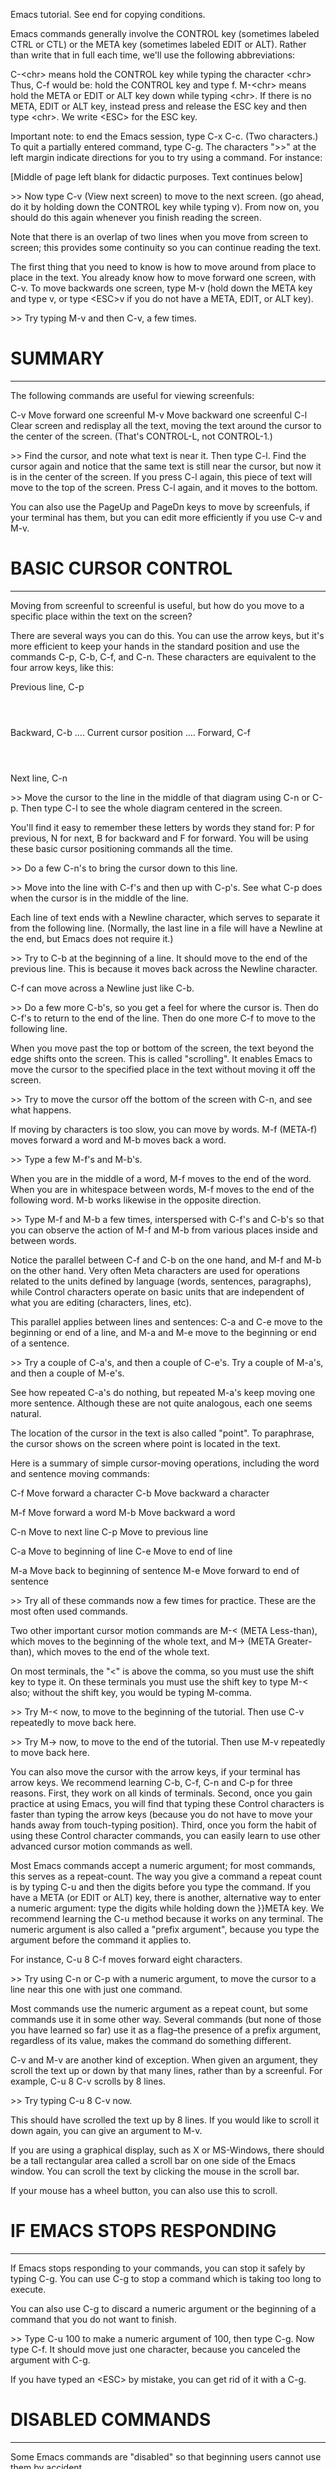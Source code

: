 Emacs tutorial.  See end for copying conditions.

Emacs commands generally involve the CONTROL key (sometimes labeled
CTRL or CTL) or the META key (sometimes labeled EDIT or ALT).  Rather than
write that in full each time, we'll use the following abbreviations:

 C-<chr>  means hold the CONTROL key while typing the character <chr>
	  Thus, C-f would be: hold the CONTROL key and type f.
 M-<chr>  means hold the META or EDIT or ALT key down while typing <chr>.
	  If there is no META, EDIT or ALT key, instead press and release the
	  ESC key and then type <chr>.  We write <ESC> for the ESC key.

Important note: to end the Emacs session, type C-x C-c.  (Two characters.)
To quit a partially entered command, type C-g.
The characters ">>" at the left margin indicate directions for you to
try using a command.  For instance:


 








[Middle of page left blank for didactic purposes.   Text continues below]











>> Now type C-v (View next screen) to move to the next screen.
	(go ahead, do it by holding down the CONTROL key while typing v).
	From now on, you should do this again whenever you finish
	reading the screen.

Note that there is an overlap of two lines when you move from screen
to screen; this provides some continuity so you can continue reading
the text.

The first thing that you need to know is how to move around from place
to place in the text.  You already know how to move forward one screen,
with C-v.  To move backwards one screen, type M-v (hold down the META key
and type v, or type <ESC>v if you do not have a META, EDIT, or ALT key).

>> Try typing M-v and then C-v, a few times.


* SUMMARY
---------

The following commands are useful for viewing screenfuls:

	C-v	Move forward one screenful
	M-v	Move backward one screenful
	C-l	Clear screen and redisplay all the text,
		 moving the text around the cursor
		 to the center of the screen.
		 (That's CONTROL-L, not CONTROL-1.)

>> Find the cursor, and note what text is near it.  Then type C-l.
   Find the cursor again and notice that the same text is still near
   the cursor, but now it is in the center of the screen.
   If you press C-l again, this piece of text will move to the top of
   the screen.  Press C-l again, and it moves to the bottom.

You can also use the PageUp and PageDn keys to move by screenfuls, if
your terminal has them, but you can edit more efficiently if you use
C-v and M-v.


* BASIC CURSOR CONTROL
----------------------

Moving from screenful to screenful is useful, but how do you
move to a specific place within the text on the screen?

There are several ways you can do this.  You can use the arrow keys,
but it's more efficient to keep your hands in the standard position
and use the commands C-p, C-b, C-f, and C-n.  These characters
are equivalent to the four arrow keys, like this:

			  Previous line, C-p
				  :
				  :
   Backward, C-b .... Current cursor position .... Forward, C-f
				  :
				  :
			    Next line, C-n

>> Move the cursor to the line in the middle of that diagram
   using C-n or C-p.  Then type C-l to see the whole diagram
   centered in the screen.

You'll find it easy to remember these letters by words they stand for:
P for previous, N for next, B for backward and F for forward.  You
will be using these basic cursor positioning commands all the time.

>> Do a few C-n's to bring the cursor down to this line.

>> Move into the line with C-f's and then up with C-p's.
   See what C-p does when the cursor is in the middle of the line.

Each line of text ends with a Newline character, which serves to
separate it from the following line.  (Normally, the last line in
a file will have a Newline at the end, but Emacs does not require it.)

>> Try to C-b at the beginning of a line.  It should move to
   the end of the previous line.  This is because it moves back
   across the Newline character.

C-f can move across a Newline just like C-b.

>> Do a few more C-b's, so you get a feel for where the cursor is.
   Then do C-f's to return to the end of the line.
   Then do one more C-f to move to the following line.

When you move past the top or bottom of the screen, the text beyond
the edge shifts onto the screen.  This is called "scrolling".  It
enables Emacs to move the cursor to the specified place in the text
without moving it off the screen.

>> Try to move the cursor off the bottom of the screen with C-n, and
   see what happens.

If moving by characters is too slow, you can move by words.  M-f
(META-f) moves forward a word and M-b moves back a word.

>> Type a few M-f's and M-b's.

When you are in the middle of a word, M-f moves to the end of the word.
When you are in whitespace between words, M-f moves to the end of the
following word.  M-b works likewise in the opposite direction.

>> Type M-f and M-b a few times, interspersed with C-f's and C-b's
   so that you can observe the action of M-f and M-b from various
   places inside and between words.

Notice the parallel between C-f and C-b on the one hand, and M-f and
M-b on the other hand.  Very often Meta characters are used for
operations related to the units defined by language (words, sentences,
paragraphs), while Control characters operate on basic units that are
independent of what you are editing (characters, lines, etc).

This parallel applies between lines and sentences: C-a and C-e move to
the beginning or end of a line, and M-a and M-e move to the beginning
or end of a sentence.

>> Try a couple of C-a's, and then a couple of C-e's.
   Try a couple of M-a's, and then a couple of M-e's.

See how repeated C-a's do nothing, but repeated M-a's keep moving one
more sentence.  Although these are not quite analogous, each one seems
natural.

The location of the cursor in the text is also called "point".  To
paraphrase, the cursor shows on the screen where point is located in
the text.

Here is a summary of simple cursor-moving operations, including the
word and sentence moving commands:

	C-f	Move forward a character
	C-b	Move backward a character

	M-f	Move forward a word
	M-b	Move backward a word

	C-n	Move to next line
	C-p	Move to previous line

	C-a	Move to beginning of line
	C-e	Move to end of line

	M-a	Move back to beginning of sentence
	M-e	Move forward to end of sentence

>> Try all of these commands now a few times for practice.
   These are the most often used commands.

Two other important cursor motion commands are M-< (META Less-than),
which moves to the beginning of the whole text, and M-> (META
Greater-than), which moves to the end of the whole text.

On most terminals, the "<" is above the comma, so you must use the
shift key to type it.  On these terminals you must use the shift key
to type M-< also; without the shift key, you would be typing M-comma.

>> Try M-< now, to move to the beginning of the tutorial.
   Then use C-v repeatedly to move back here.

>> Try M-> now, to move to the end of the tutorial.
   Then use M-v repeatedly to move back here.

You can also move the cursor with the arrow keys, if your terminal has
arrow keys.  We recommend learning C-b, C-f, C-n and C-p for three
reasons.  First, they work on all kinds of terminals.  Second, once
you gain practice at using Emacs, you will find that typing these Control
characters is faster than typing the arrow keys (because you do not
have to move your hands away from touch-typing position).  Third, once
you form the habit of using these Control character commands, you can
easily learn to use other advanced cursor motion commands as well.

Most Emacs commands accept a numeric argument; for most commands, this
serves as a repeat-count.  The way you give a command a repeat count
is by typing C-u and then the digits before you type the command.  If
you have a META (or EDIT or ALT) key, there is another, alternative way
to enter a numeric argument: type the digits while holding down the
}}META key.  We recommend learning the C-u method because it works on
any terminal.  The numeric argument is also called a "prefix argument",
because you type the argument before the command it applies to.

For instance, C-u 8 C-f moves forward eight characters.

>> Try using C-n or C-p with a numeric argument, to move the cursor
   to a line near this one with just one command.

Most commands use the numeric argument as a repeat count, but some
commands use it in some other way.  Several commands (but none of
those you have learned so far) use it as a flag--the presence of a
prefix argument, regardless of its value, makes the command do
something different.

C-v and M-v are another kind of exception.  When given an argument,
they scroll the text up or down by that many lines, rather than by a
screenful.  For example, C-u 8 C-v scrolls by 8 lines.

>> Try typing C-u 8 C-v now.

This should have scrolled the text up by 8 lines.  If you would like
to scroll it down again, you can give an argument to M-v.

If you are using a graphical display, such as X or MS-Windows, there
should be a tall rectangular area called a scroll bar on one side of
the Emacs window.  You can scroll the text by clicking the mouse in
the scroll bar.

If your mouse has a wheel button, you can also use this to scroll.


* IF EMACS STOPS RESPONDING
---------------------------

If Emacs stops responding to your commands, you can stop it safely by
typing C-g.  You can use C-g to stop a command which is taking too
long to execute.

You can also use C-g to discard a numeric argument or the beginning of
a command that you do not want to finish.

>> Type C-u 100 to make a numeric argument of 100, then type C-g.
   Now type C-f.  It should move just one character, because you
   canceled the argument with C-g.

If you have typed an <ESC> by mistake, you can get rid of it with a C-g.


* DISABLED COMMANDS
-------------------

Some Emacs commands are "disabled" so that beginning users cannot use
them by accident.

If you type one of the disabled commands, Emacs displays a message
saying what the command was, and asking you whether you want to go
ahead and execute the command.

If you really want to try the command, type <SPC> (the Space bar) in
answer to the question.  Normally, if you do not want to execute the
disabled command, answer the question with "n".

>> Type C-x C-l (which is a disabled command),
   then type n to answer the question.


* WINDOWS
---------

Emacs can have several "windows", each displaying its own text.  We
will explain later on how to use multiple windows.  Right now we want
to explain how to get rid of extra windows and go back to basic
one-window editing.  It is simple:

	C-x 1	One window (i.e., kill all other windows).

That is CONTROL-x followed by the digit 1.  C-x 1 expands the window
which contains the cursor, to occupy the full screen.  It deletes all

other windows.

>> Move the cursor to this line and type C-u 0 C-l.
>> Type C-h k C-f.
   See how this window shrinks, while a new one appears

to display documentation on the C-f command.

>> Type C-x 1 and see the documentation listing window disappear.

There is a whole series of commands that start with CONTROL-x; many of
them have to do with windows, files, buffers, and related things.
These commands are two, three or four characters long.


* INSERTING AND DELETING
------------------------

If you want to insert text, just type the text.  Ordinary characters,
like A, 7, *, etc., are inserted as you type them.  To insert a
Newline character, type <Return> (this is the key on the keyboard
which is sometimes labeled "Enter").

To delete the character immediately before the current cursor
position, type <DEL>.  This is the key on the keyboard usually labeled
"Backspace"--the same one you normally use, outside Emacs, to delete
the last character typed.

There may also be another key on your keyboard labeled <Delete>, but
that's not the one we refer to as <DEL>.

>> Do this now--type a few characters, then delete them by
   typing <DEL> a few times.  Don't worry about this file
   being changed; you will not alter the master tutorial.
   This is your personal copy of it.

When a line of text gets too big for one line on the screen, the line
of text is "continued" onto a second screen line.  If you're using a
graphical display, little curved arrows appear in the narrow spaces on
each side of the text area (the left and right "fringes"), to indicate
where a line has been continued.  If you're using a text terminal, the
continued line is indicated by a backslash ('\') on the rightmost
screen column.

>> Insert text until you reach the right margin, and keep on inserting.
   You'll see a continuation line appear.

>> Use <DEL>s to delete the text until the line fits on one screen
   line again.  The continuation line goes away.

You can delete a Newline character just like any other character.
Deleting the Newline character between two lines merges them into
one line.  If the resulting combined line is too long to fit in the
screen width, it will be displayed with a continuation line.

>> Move the cursor to the beginning of a line and type <DEL>.  This
   merges that line with the previous line.

>> Type <Return> to reinsert the Newline you deleted.

The <Return> key is special, in that pressing it may do more than
just insert a Newline character.  Depending on the surrounding text,
it may insert whitespace after the Newline character, so that when
you start typing on the newly created line, the text lines up with
that on the previous line.  We call this behavior (where pressing a
key does more than simply inserting the relevant character) "electric".

>> Here is an example of <Return> being electric.
   Type <Return> at the end of this line.

You should see that after inserting the Newline, Emacs inserts spaces
so that the cursor moves under the "T" of "Type".

Remember that most Emacs commands can be given a repeat count;
this includes text characters.  Repeating a text character inserts
it several times.

>> Try that now -- type C-u 8 * to insert ********.

You've now learned the most basic way of typing something in
Emacs and correcting errors.  You can delete by words or lines
as well.  Here is a summary of the delete operations:

	<DEL>        Delete the character just before the cursor
	C-d   	     Delete the next character after the cursor

	M-<DEL>      Kill the word immediately before the cursor
	M-d	     Kill the next word after the cursor

	C-k	     Kill from the cursor position to end of line
	M-k	     Kill to the end of the current sentence

Notice that <DEL> and C-d vs M-<DEL> and M-d extend the parallel
started by C-f and M-f (well, <DEL> is not really a control character,
but let's not worry about that).  C-k and M-k are like C-e and M-e,
sort of, in that lines are paired with sentences.

You can also kill a segment of text with one uniform method.  Move to
one end of that part, and type C-<SPC>.  (<SPC> is the Space bar.)
Next, move the cursor to the other end of the text you intend to kill.
As you do this, Emacs highlights the text between the cursor and the
position where you typed C-<SPC>.  Finally, type C-w.  This kills all
the text between the two positions.

>> Move the cursor to the Y at the start of the previous paragraph.
>> Type C-<SPC>.  Emacs should display a message "Mark set"
   at the bottom of the screen.
>> Move the cursor to the n in "end", on the second line of the
   paragraph.
>> Type C-w.  This will kill the text starting from the Y,
   and ending just before the n.

The difference between "killing" and "deleting" is that "killed" text
can be reinserted (at any position), whereas "deleted" things cannot
be reinserted in this way (you can, however, undo a deletion--see
below).  Reinsertion of killed text is called "yanking".  (Think of it
as yanking back, or pulling back, some text that was taken away.)
Generally, the commands that can remove a lot of text kill the text
(they are set up so that you can yank the text), while the commands
that remove just one character, or only remove blank lines and spaces,
do deletion (so you cannot yank that text).  <DEL> and C-d do deletion
in the simplest case, with no argument.  When given an argument, they
kill instead.

>> Move the cursor to the beginning of a line which is not empty.
   Then type C-k to kill the text on that line.
>> Type C-k a second time.  You'll see that it kills the Newline
   which follows that line.

Note that a single C-k kills the contents of the line, and a second
C-k kills the line itself, and makes all the other lines move up.  C-k
treats a numeric argument specially: it kills that many lines AND
their contents.  This is not mere repetition.  C-u 2 C-k kills two
lines and their Newlines; typing C-k twice would not do that.

You can yank the killed text either at the same place where it was
killed, or at some other place in the text you are editing, or even in
a different file.  You can yank the same text several times; that
makes multiple copies of it.  Some other editors call killing and
yanking "cutting" and "pasting" (see the Glossary in the Emacs
manual).

The command for yanking is C-y.  It reinserts the last killed text,
at the current cursor position.

>> Try it; type C-y to yank the text back.

If you do several C-k's in a row, all of the killed text is saved
together, so that one C-y will yank all of the lines at once.

>> Do this now, type C-k several times.

Now to retrieve that killed text:

>> Type C-y.  Then move the cursor down a few lines and type C-y
   again.  You now see how to copy some text.

What do you do if you have some text you want to yank back, and then
you kill something else?  C-y would yank the more recent kill.  But
the previous text is not lost.  You can get back to it using the M-y
command.  After you have done C-y to get the most recent kill, typing
M-y replaces that yanked text with the previous kill.  Typing M-y
again and again brings in earlier and earlier kills.  When you have
reached the text you are looking for, you do not have to do anything to
keep it.  Just go on with your editing, leaving the yanked text where
it is.

If you M-y enough times, you come back to the starting point (the most
recent kill).

>> Kill a line, move around, kill another line.
   Then do C-y to get back the second killed line.
   Then do M-y and it will be replaced by the first killed line.
   Do more M-y's and see what you get.  Keep doing them until
   the second kill line comes back, and then a few more.
   If you like, you can try giving M-y positive and negative
   arguments.


* UNDO
------

If you make a change to the text, and then decide that it was a
mistake, you can undo the change with the undo command, C-/.

Normally, C-/ undoes the changes made by one command; if you repeat
C-/ several times in a row, each repetition undoes one more command.

But there are two exceptions: commands that do not change the text
don't count (this includes cursor motion commands and scrolling
commands), and self-inserting characters are usually handled in groups
of up to 20.  (This is to reduce the number of C-/'s you have to type
to undo insertion of text.)

>> Kill this line with C-k, then type C-/ and it should reappear.

C-_ is an alternative undo command; it works exactly the same as C-/.
On some text terminals, typing C-/ actually sends C-_ to Emacs.
Alternatively, C-x u also works exactly like C-/, but is a little less
convenient to type.

A numeric argument to C-/, C-_, or C-x u acts as a repeat count.

You can undo deletion of text just as you can undo killing of text.
The distinction between killing something and deleting it affects
whether you can yank it with C-y; it makes no difference for undo.


* FILES
-------

In order to make the text you edit permanent, you must put it in a
file.  Otherwise, it will go away when you exit Emacs.  In order to
put your text in a file, you must "find" the file before you enter the
text.  (This is also called "visiting" the file.)

Finding a file means that you see the contents of the file within
Emacs.  In many ways, it is as if you were editing the file itself.
However, the changes you make using Emacs do not become permanent
until you "save" the file.  This is so you can avoid leaving a
half-changed file on the system when you do not want to.  Even when
you save, Emacs leaves the original file under a changed name in case
you later decide that your changes were a mistake.

If you look near the bottom of the screen you will see a line that
begins with dashes, and starts with " -:---  TUTORIAL" or something
like that.  This part of the screen normally shows the name of the
file that you are visiting.  Right now, you are visiting your personal
copy of the Emacs tutorial, which is called "TUTORIAL".  When you find
a file with Emacs, that file's name will appear in that precise spot.

One special thing about the command for finding a file is that you
have to say what file name you want.  We say the command "reads an
argument" (in this case, the argument is the name of the file).  After
you type the command

	C-x C-f   Find a file

Emacs asks you to type the file name.  The file name you type appears
on the bottom line of the screen.  The bottom line is called the
minibuffer when it is used for this sort of input.  You can use
ordinary Emacs editing commands to edit the file name.

While you are entering the file name (or any minibuffer input),
you can cancel the command with C-g.

>> Type C-x C-f, then type C-g.  This cancels the minibuffer,
   and also cancels the C-x C-f command that was using the
   minibuffer.  So you do not find any file.

When you have finished entering the file name, type <Return> to
terminate it.  The minibuffer disappears, and the C-x C-f command goes
to work to find the file you chose.

The file contents now appear on the screen, and you can edit the
contents.  When you wish to make your changes permanent, type the
command

	C-x C-s   Save the file

This copies the text within Emacs into the file.  The first time you
do this, Emacs renames the original file to a new name so that it is
not lost.  The new name is made by adding "~" to the end of the
original file's name.  When saving is finished, Emacs displays the
name of the file written.

>> Type C-x C-s TUTORIAL <Return>.
   This should save this tutorial to a file named TUTORIAL, and show
   "Wrote ...TUTORIAL" at the bottom of the screen.

You can find an existing file, to view it or edit it.  You can also
find a file which does not already exist.  This is the way to create a
file with Emacs: find the file, which starts out empty, and then begin
inserting the text for the file.  When you ask to "save" the file,
Emacs actually creates the file with the text that you have inserted.
From then on, you can consider yourself to be editing an already
existing file.


* BUFFERS
---------

If you find a second file with C-x C-f, the first file remains
inside Emacs.  You can switch back to it by finding it again with
C-x C-f.  This way you can get quite a number of files inside Emacs.

Emacs stores each file's text inside an object called a "buffer".
Finding a file makes a new buffer inside Emacs.  To see a list of the
buffers that currently exist, type

	C-x C-b   List buffers

>> Try C-x C-b now.

See how each buffer has a name, and it may also have a file name for
the file whose contents it holds.  ANY text you see in an Emacs window
is always part of some buffer.

>> Type C-x 1 to get rid of the buffer list.

When you have several buffers, only one of them is "current" at any
time.  That buffer is the one you edit.  If you want to edit another
buffer, you need to "switch" to it.  If you want to switch to a buffer
that corresponds to a file, you can do it by visiting the file again
with C-x C-f.  But there is an easier way: use the C-x b command.
In that command, you have to type the buffer's name.

>> Create a file named "foo" by typing C-x C-f foo <Return>.
   Then type C-x b TUTORIAL <Return> to come back to this tutorial.

Most of the time, the buffer's name is the same as the file name
(without the file directory part).  However, this is not always true.
The buffer list you make with C-x C-b shows you both the buffer name
and the file name of every buffer.

Some buffers do not correspond to files.  The buffer named
"*Buffer List*", which contains the buffer list that you made with
C-x C-b, does not have any file.  This TUTORIAL buffer initially did
not have a file, but now it does, because in the previous section you
typed C-x C-s and saved it to a file.

The buffer named "*Messages*" also does not correspond to any file.
This buffer contains the messages that have appeared on the bottom
line during your Emacs session.

>> Type C-x b *Messages* <Return> to look at the buffer of messages.
   Then type C-x b TUTORIAL <Return> to come back to this tutorial.

If you make changes to the text of one file, then find another file,
this does not save the first file.  Its changes remain inside Emacs,
in that file's buffer.  The creation or editing of the second file's
buffer has no effect on the first file's buffer.  This is very useful,
but it also means that you need a convenient way to save the first
file's buffer.  Having to switch back to that buffer, in order to save
it with C-x C-s, would be a nuisance.  So we have

	C-x s     Save some buffers

C-x s asks you about each buffer which contains changes that you have
not saved.  It asks you, for each such buffer, whether to save the
buffer.

>> Insert a line of text, then type C-x s.
   It should ask you whether to save the buffer named TUTORIAL.
   Answer yes to the question by typing "y".


* EXTENDING THE COMMAND SET
---------------------------

There are many, many more Emacs commands than could possibly be put
on all the control and meta characters.  Emacs gets around this with
the X (eXtend) command.  This comes in two flavors:

	C-x	Character eXtend.  Followed by one character.
	M-x	Named command eXtend.  Followed by a long name.

These are commands that are generally useful but are used less than the
commands you have already learned about.  You have already seen a few
of them: the file commands C-x C-f to Find and C-x C-s to Save, for
example.  Another example is the command to end the Emacs
session--this is the command C-x C-c.  (Do not worry about losing
changes you have made; C-x C-c offers to save each changed file before
it kills Emacs.)

If you are using a graphical display, you don't need any special
command to move from Emacs to another application.  You can do this
with the mouse or with window manager commands.  However, if you're
using a text terminal which can only show one application at a time,
you need to "suspend" Emacs to move to any other application.

C-z is the command to exit Emacs *temporarily*--so that you can go
back to the same Emacs session afterward.  When Emacs is running on a
text terminal, C-z "suspends" Emacs; that is, it returns to the shell
but does not destroy the Emacs job.  In the most common shells, you
can resume Emacs with the "fg" command or with "%emacs".

The time to use C-x C-c is when you are about to log out.  It's also
the right thing to use to exit an Emacs invoked for a quick edit, such
as by a mail handling utility.

There are many C-x commands.  Here is a list of the ones you have learned:

	C-x C-f		Find file
	C-x C-s		Save file
	C-x s		Save some buffers
	C-x C-b		List buffers
	C-x b		Switch buffer
	C-x C-c		Quit Emacs
	C-x 1		Delete all but one window
	C-x u		Undo

Named eXtended commands are commands which are used even less
frequently, or commands which are used only in certain modes.  An
example is the command replace-string, which replaces one string with
another in the buffer.  When you type M-x, Emacs prompts you at the
bottom of the screen with M-x and you should type the name of the
command; in this case, "replace-string".  Just type "repl s<TAB>" and
Emacs will complete the name.  (<TAB> is the Tab key, usually found
above the CapsLock or Shift key near the left edge of the keyboard.)
Submit the command name with <Return>.

The replace-string command requires two arguments--the string to be
replaced, and the string to replace it with.  You must end each
argument with <Return>.

>> Move the cursor to the blank line two lines below this one.
   Then type M-x repl s<Return>changed<Return>altered<Return>.

   Notice how this line has changed: you've replaced the word
   "changed" with "altered" wherever it occurred, after the
   initial position of the cursor.


* AUTO SAVE
-----------

When you have made changes in a file, but you have not saved them yet,
they could be lost if your computer crashes.  To protect you from
this, Emacs periodically writes an "auto save" file for each file that
you are editing.  The auto save file name has a # at the beginning and
the end; for example, if your file is named "hello.c", its auto save
file's name is "#hello.c#".  When you save the file in the normal way,
Emacs deletes its auto save file.

If the computer crashes, you can recover your auto-saved editing by
finding the file normally (the file you were editing, not the auto
save file) and then typing M-x recover-file <Return>.  When it asks for
confirmation, type yes<Return> to go ahead and recover the auto-save
data.


* ECHO AREA
-----------

If Emacs sees that you are typing multicharacter commands slowly, it
shows them to you at the bottom of the screen in an area called the
"echo area".  The echo area contains the bottom line of the screen.


* MODE LINE
-----------

The line immediately above the echo area is called the "mode line".
The mode line says something like this:

 -:**-  TUTORIAL       63% L749    (Fundamental)

This line gives useful information about the status of Emacs and
the text you are editing.

You already know what the filename means--it is the file you have
found.  NN% indicates your current position in the buffer text; it
means that NN percent of the buffer is above the top of the screen.
If the top of the buffer is on the screen, it will say "Top" instead
of " 0%".  If the bottom of the buffer is on the screen, it will say
"Bot".  If you are looking at a buffer so small that all of it fits on
the screen, the mode line says "All".

The L and digits indicate position in another way: they give the
current line number of point.

The stars near the front mean that you have made changes to the text.
Right after you visit or save a file, that part of the mode line shows
no stars, just dashes.

The part of the mode line inside the parentheses is to tell you what
editing modes you are in.  The default mode is Fundamental which is
what you are using now.  It is an example of a "major mode".

Emacs has many different major modes.  Some of them are meant for
editing different languages and/or kinds of text, such as Lisp mode,
Text mode, etc.  At any time one and only one major mode is active,
and its name can always be found in the mode line just where
"Fundamental" is now.

Each major mode makes a few commands behave differently.  For example,
there are commands for creating comments in a program, and since each
programming language has a different idea of what a comment should
look like, each major mode has to insert comments differently.  Each
major mode is the name of an extended command, which is how you can
switch to that mode.  For example, M-x fundamental-mode is a command to
switch to Fundamental mode.

If you are going to be editing human-language text, such as this file, you
should probably use Text Mode.

>> Type M-x text-mode <Return>.

Don't worry, none of the Emacs commands you have learned changes in
any great way.  But you can observe that M-f and M-b now treat
apostrophes as part of words.  Previously, in Fundamental mode,
M-f and M-b treated apostrophes as word-separators.

Major modes usually make subtle changes like that one: most commands
do "the same job" in each major mode, but they work a little bit
differently.

To view documentation on your current major mode, type C-h m.

>> Move the cursor to the line following this line.
>> Type C-l C-l to bring this line to the top of screen.
>> Type C-h m, to see how Text mode differs from Fundamental mode.
>> Type C-x 1 to remove the documentation from the screen.

Major modes are called major because there are also minor modes.
Minor modes are not alternatives to the major modes, just minor
modifications of them.  Each minor mode can be turned on or off by
itself, independent of all other minor modes, and independent of your
major mode.  So you can use no minor modes, or one minor mode, or any
combination of several minor modes.

One minor mode which is very useful, especially for editing
human-language text, is Auto Fill mode.  When this mode is on, Emacs
breaks the line in between words automatically whenever you insert
text and make a line that is too wide.

You can turn Auto Fill mode on by doing M-x auto-fill-mode <Return>.
When the mode is on, you can turn it off again by doing
M-x auto-fill-mode <Return>.  If the mode is off, this command turns
it on, and if the mode is on, this command turns it off.  We say that
the command "toggles the mode".

>> Type M-x auto-fill-mode <Return> now.  Then insert a line of "asdf "
   over again until you see it divide into two lines.  You must put in
   spaces between them because Auto Fill breaks lines only at spaces.

The margin is usually set at 70 characters, but you can change it
with the C-x f command.  You should give the margin setting you want
as a numeric argument.

>> Type C-x f with an argument of 20.  (C-u 2 0 C-x f).
   Then type in some text and see Emacs fill lines of 20
   characters with it.  Then set the margin back to 70 using
   C-x f again.

If you make changes in the middle of a paragraph, Auto Fill mode
does not re-fill it for you.
To re-fill the paragraph, type M-q (META-q) with the cursor inside
that paragraph.

>> Move the cursor into the previous paragraph and type M-q.


* SEARCHING
-----------

Emacs can do searches for strings (a "string" is a group of contiguous
characters) either forward through the text or backward through it.
Searching for a string is a cursor motion command; it moves the cursor
to the next place where that string appears.

The Emacs search command is "incremental".  This means that the
search happens while you type in the string to search for.

The command to initiate a search is C-s for forward search, and C-r
for reverse search.  BUT WAIT!  Don't try them now.

When you type C-s you'll notice that the string "I-search" appears as
a prompt in the echo area.  This tells you that Emacs is in what is
called an incremental search waiting for you to type the thing that
you want to search for.  <Return> terminates a search.

>> Now type C-s to start a search.  SLOWLY, one letter at a time,
   type the word "cursor", pausing after you type each
   character to notice what happens to the cursor.
   Now you have searched for "cursor", once.
>> Type C-s again, to search for the next occurrence of "cursor".
>> Now type <DEL> four times and see how the cursor moves.
>> Type <Return> to terminate the search.

Did you see what happened?  Emacs, in an incremental search, tries to
go to the occurrence of the string that you've typed out so far.  To
go to the next occurrence of "cursor" just type C-s again.  If no such
occurrence exists, Emacs beeps and tells you the search is currently
"failing".  C-g would also terminate the search.

If you are in the middle of an incremental search and type <DEL>, the
search "retreats" to an earlier location.  If you type <DEL> just
after you had typed C-s to advance to the next occurrence of a search
string, the <DEL> moves the cursor back to an earlier occurrence.  If
there are no earlier occurrences, the <DEL> erases the last character
in the search string.  For instance, suppose you have typed "c", to
search for the first occurrence of "c".  Now if you type "u", the
cursor will move to the first occurrence of "cu".  Now type <DEL>.
This erases the "u" from the search string, and the cursor moves back
to the first occurrence of "c".

If you are in the middle of a search and type a control or meta
character (with a few exceptions--characters that are special in a
search, such as C-s and C-r), the search is terminated.

C-s starts a search that looks for any occurrence of the search string
AFTER the current cursor position.  If you want to search for
something earlier in the text, type C-r instead.  Everything that we
have said about C-s also applies to C-r, except that the direction of
the search is reversed.


* MULTIPLE WINDOWS
------------------

One of the nice features of Emacs is that you can display more than
one window on the screen at the same time.  (Note that Emacs uses the
term "frames"--described in the next section--for what some other
applications call "windows".  The Emacs manual contains a Glossary of
Emacs terms.)

>> Move the cursor to this line and type C-l C-l.

>> Now type C-x 2 which splits the screen into two windows.
   Both windows display this tutorial.  The editing cursor stays in
   the top window.

>> Type C-M-v to scroll the bottom window.
   (If you do not have a real META key, type <ESC> C-v.)

>> Type C-x o ("o" for "other") to move the cursor to the bottom window.
>> Use C-v and M-v in the bottom window to scroll it.
   Keep reading these directions in the top window.

>> Type C-x o again to move the cursor back to the top window.
   The cursor in the top window is just where it was before.

You can keep using C-x o to switch between the windows.  The "selected
window", where most editing takes place, is the one with a prominent
cursor which blinks when you are not typing.  The other windows have
their own cursor positions; if you are running Emacs in a graphical
display, those cursors are drawn as unblinking hollow boxes.

The command C-M-v is very useful when you are editing text in one
window and using the other window just for reference.  Without leaving
the selected window, you can scroll the text in the other window with
C-M-v.

C-M-v is an example of a CONTROL-META character.  If you have a META
(or Alt) key, you can type C-M-v by holding down both CONTROL and META
while typing v.  It does not matter whether CONTROL or META "comes
first," as both of these keys act by modifying the characters you
type.

If you do not have a META key, and you use <ESC> instead, the order
does matter: you must type <ESC> followed by CONTROL-v, because
CONTROL-<ESC> v will not work.  This is because <ESC> is a character
in its own right, not a modifier key.

>> Type C-x 1 (in the top window) to get rid of the bottom window.

(If you had typed C-x 1 in the bottom window, that would get rid
of the top one.  Think of this command as "Keep just one
window--the window I am already in.")

You do not have to display the same buffer in both windows.  If you
use C-x C-f to find a file in one window, the other window does not
change.  You can find a file in each window independently.

Here is another way to use two windows to display two different things:

>> Type C-x 4 C-f followed by the name of one of your files.
   End with <Return>.  See the specified file appear in the bottom
   window.  The cursor goes there, too.

>> Type C-x o to go back to the top window, and C-x 1 to delete
   the bottom window.


* MULTIPLE FRAMES
------------------

Emacs can also create multiple "frames".  A frame is what we call one
collection of windows, together with its menus, scroll bars, echo
area, etc.  On graphical displays, what Emacs calls a "frame" is what
most other applications call a "window".  Multiple graphical frames
can be shown on the screen at the same time.  On a text terminal, only
one frame can be shown at a time.

>> Type M-x make-frame <Return>.
   See a new frame appear on your screen.

You can do everything you did in the original frame in the new frame.
There is nothing special about the first frame.

>> Type M-x delete-frame <Return>.
   This removes the selected frame.

You can also remove a frame by using the normal method provided by the
graphical system (often clicking a button with an "X" at a top corner
of the frame).  If you remove the Emacs job's last frame this way,
that exits Emacs.


* RECURSIVE EDITING LEVELS
--------------------------

Sometimes you will get into what is called a "recursive editing
level".  This is indicated by square brackets in the mode line,
surrounding the parentheses around the major mode name.  For
example, you might see [(Fundamental)] instead of (Fundamental).

To get out of the recursive editing level, type <ESC> <ESC> <ESC>.
That is an all-purpose "get out" command.  You can also use it for
eliminating extra windows, and getting out of the minibuffer.

>> Type M-x to get into a minibuffer; then type <ESC> <ESC> <ESC> to
   get out.

You cannot use C-g to get out of a recursive editing level.  This is
because C-g is used for canceling commands and arguments WITHIN the
recursive editing level.


* GETTING MORE HELP
-------------------

In this tutorial we have tried to supply just enough information to
get you started using Emacs.  There is so much available in Emacs that
it would be impossible to explain it all here.  However, you may want
to learn more about Emacs since it has many other useful features.
Emacs provides commands for reading documentation about Emacs
commands.  These "help" commands all start with the character
CONTROL-h, which is called "the Help character".

To use the Help features, type the C-h character, and then a
character saying what kind of help you want.  If you are REALLY lost,
type C-h ? and Emacs will tell you what kinds of help it can give.
If you have typed C-h and decide you do not want any help, just
type C-g to cancel it.

(If C-h does not display a message about help at the bottom of the
screen, try typing the F1 key or M-x help <Return> instead.)

The most basic HELP feature is C-h c.  Type C-h, the character c, and
a command character or sequence; then Emacs displays a very brief
description of the command.

>> Type C-h c C-p.

The message should be something like this:

	C-p runs the command previous-line

This tells you the "name of the function".  Since function names
are chosen to indicate what the command does, they can serve as
very brief documentation--sufficient to remind you of commands you
have already learned.

Multi-character commands such as C-x C-s and (if you have no META or
EDIT or ALT key) <ESC>v are also allowed after C-h c.

To get more information about a command, use C-h k instead of C-h c.

>> Type C-h k C-p.

This displays the documentation of the function, as well as its name,
in an Emacs window.  When you are finished reading the output, type
C-x 1 to get rid of that window.  You do not have to do this right
away.  You can do some editing while referring to the help text, and
then type C-x 1.

Here are some other useful C-h options:

   C-h f	Describe a function.  You type in the name of the
		function.

>> Try typing C-h f previous-line <Return>.
   This displays all the information Emacs has about the
   function which implements the C-p command.

A similar command C-h v displays the documentation of variables,
including those whose values you can set to customize Emacs behavior.
You need to type in the name of the variable when Emacs prompts for it.

   C-h a	Command Apropos.  Type in a keyword and Emacs will list
		all the commands whose names contain that keyword.
		These commands can all be invoked with META-x.
		For some commands, Command Apropos will also list a one
		or two character sequence which runs the same command.

>> Type C-h a file <Return>.

This displays in another window a list of all M-x commands with "file"
in their names.  You will see character-commands listed beside the
corresponding command names (such as C-x C-f beside find-file).

>> Type C-M-v to scroll the help window.  Do this a few times.

>> Type C-x 1 to delete the help window.

   C-h i	Read included Manuals (a.k.a. Info).  This command puts
		you into a special buffer called "*info*" where you
		can read manuals for the packages installed on your system.
		Type m emacs <Return> to read the Emacs manual.
		If you have never before used Info, type ? and Emacs
		will take you on a guided tour of Info mode facilities.
		Once you are through with this tutorial, you should
		consult the Emacs Info manual as your primary documentation.


* MORE FEATURES
---------------

You can learn more about Emacs by reading its manual, either as a
printed book, or inside Emacs (use the Help menu or type C-h r).
Two features that you may like especially are completion, which saves
typing, and dired, which simplifies file handling.

Completion is a way to avoid unnecessary typing.  For instance, if you
want to switch to the *Messages* buffer, you can type C-x b *M<Tab>
and Emacs will fill in the rest of the buffer name as far as it can
determine from what you have already typed.  Completion also works for
command names and file names.  Completion is described in the Emacs
manual in the node called "Completion".

Dired enables you to list files in a directory (and optionally its
subdirectories), move around that list, visit, rename, delete and
otherwise operate on the files.  Dired is described in the Emacs
manual in the node called "Dired".

The manual also describes many other Emacs features.


* CONCLUSION
------------

To exit Emacs use C-x C-c.

This tutorial is meant to be understandable to all new users, so if
you found something unclear, don't sit and blame yourself - complain!


* COPYING
---------

This tutorial descends from a long line of Emacs tutorials
starting with the one written by Stuart Cracraft for the original Emacs.

This version of the tutorial is a part of GNU Emacs.  It is copyrighted
and comes with permission to distribute copies on certain conditions:

  Copyright (C) 1985, 1996, 1998, 2001-2015 Free Software Foundation,
  Inc.

  This file is part of GNU Emacs.

  GNU Emacs is free software: you can redistribute it and/or modify
  it under the terms of the GNU General Public License as published by
  the Free Software Foundation, either version 3 of the License, or
  (at your option) any later version.

  GNU Emacs is distributed in the hope that it will be useful,
  but WITHOUT ANY WARRANTY; without even the implied warranty of
  MERCHANTABILITY or FITNESS FOR A PARTICULAR PURPOSE.  See the
  GNU General Public License for more details.

  You should have received a copy of the GNU General Public License
  along with GNU Emacs.  If not, see <http://www.gnu.org/licenses/>.

Please read the file COPYING and then do give copies of GNU Emacs to
your friends.  Help stamp out software obstructionism ("ownership") by
using, writing, and sharing free software!
